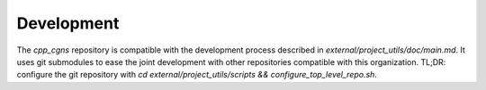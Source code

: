 Development
===========

The `cpp_cgns` repository is compatible with the development process described in `external/project_utils/doc/main.md`. It uses git submodules to ease the joint development with other repositories compatible with this organization. TL;DR: configure the git repository with `cd external/project_utils/scripts && configure_top_level_repo.sh`.
